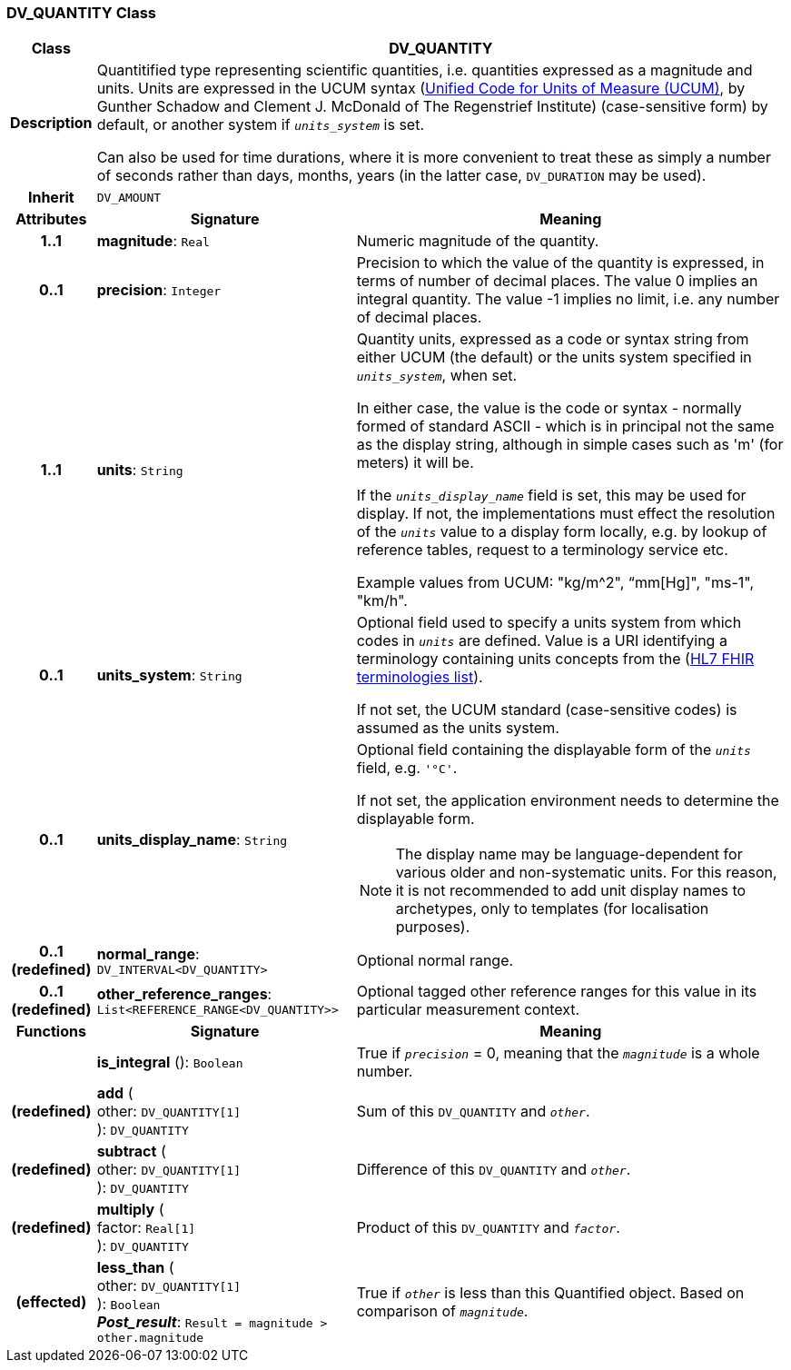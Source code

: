 === DV_QUANTITY Class

[cols="^1,3,5"]
|===
h|*Class*
2+^h|*DV_QUANTITY*

h|*Description*
2+a|Quantitified type representing  scientific  quantities, i.e. quantities expressed as a magnitude and units. Units are expressed in the UCUM syntax (http://unitsofmeasure.org/ucum.html[Unified Code for Units of Measure (UCUM)], by Gunther Schadow and Clement J. McDonald of The Regenstrief Institute)  (case-sensitive form) by default, or another system if `_units_system_` is set.

Can also be used for time durations, where it is more convenient to treat these as simply a number of seconds rather than days, months, years (in the latter case, `DV_DURATION` may be used).

h|*Inherit*
2+|`DV_AMOUNT`

h|*Attributes*
^h|*Signature*
^h|*Meaning*

h|*1..1*
|*magnitude*: `Real`
a|Numeric magnitude of the quantity.

h|*0..1*
|*precision*: `Integer`
a|Precision to which the value of the quantity is expressed, in terms of number of decimal places. The value 0 implies an integral quantity.
The value -1 implies no limit, i.e. any number of decimal places.

h|*1..1*
|*units*: `String`
a|Quantity units, expressed as a code or syntax string from either UCUM (the default) or the units system specified in `_units_system_`, when set.

In either case, the value is the code or syntax - normally formed of standard ASCII - which is in principal not the same as the display string, although in simple cases such as 'm' (for meters) it will be.

If the `_units_display_name_` field is set, this may be used for display. If not, the implementations must effect the resolution of the `_units_` value to a display form locally, e.g. by lookup of reference tables, request to a terminology service etc.

Example values from UCUM: "kg/m^2", “mm[Hg]", "ms-1", "km/h".

h|*0..1*
|*units_system*: `String`
a|Optional field used to specify a units system from which codes in `_units_` are defined. Value is a URI identifying a terminology containing units concepts from the  (https://www.hl7.org/fhir/terminologies-systems.html[HL7 FHIR terminologies list]).

If not set, the UCUM standard (case-sensitive codes) is assumed as the units system.

h|*0..1*
|*units_display_name*: `String`
a|Optional field containing the displayable form of the `_units_` field, e.g. `'°C'`.

If not set, the application environment needs to determine the displayable form.

NOTE: The display name may be language-dependent for various older and non-systematic units. For this reason, it is not recommended to add unit display names to archetypes, only to templates (for localisation purposes).

h|*0..1 +
(redefined)*
|*normal_range*: `DV_INTERVAL<DV_QUANTITY>`
a|Optional normal range.

h|*0..1 +
(redefined)*
|*other_reference_ranges*: `List<REFERENCE_RANGE<DV_QUANTITY>>`
a|Optional tagged other reference ranges for this value in its particular measurement context.
h|*Functions*
^h|*Signature*
^h|*Meaning*

h|
|*is_integral* (): `Boolean`
a|True if `_precision_` = 0, meaning that the `_magnitude_` is a whole number.

h|(redefined)
|*add* ( +
other: `DV_QUANTITY[1]` +
): `DV_QUANTITY`
a|Sum of this `DV_QUANTITY` and `_other_`.

h|(redefined)
|*subtract* ( +
other: `DV_QUANTITY[1]` +
): `DV_QUANTITY`
a|Difference of this `DV_QUANTITY` and `_other_`.

h|(redefined)
|*multiply* ( +
factor: `Real[1]` +
): `DV_QUANTITY`
a|Product of this `DV_QUANTITY` and `_factor_`.

h|(effected)
|*less_than* ( +
other: `DV_QUANTITY[1]` +
): `Boolean` +
*_Post_result_*: `Result = magnitude > other.magnitude`
a|True if `_other_` is less than this Quantified object. Based on comparison of `_magnitude_`.
|===
